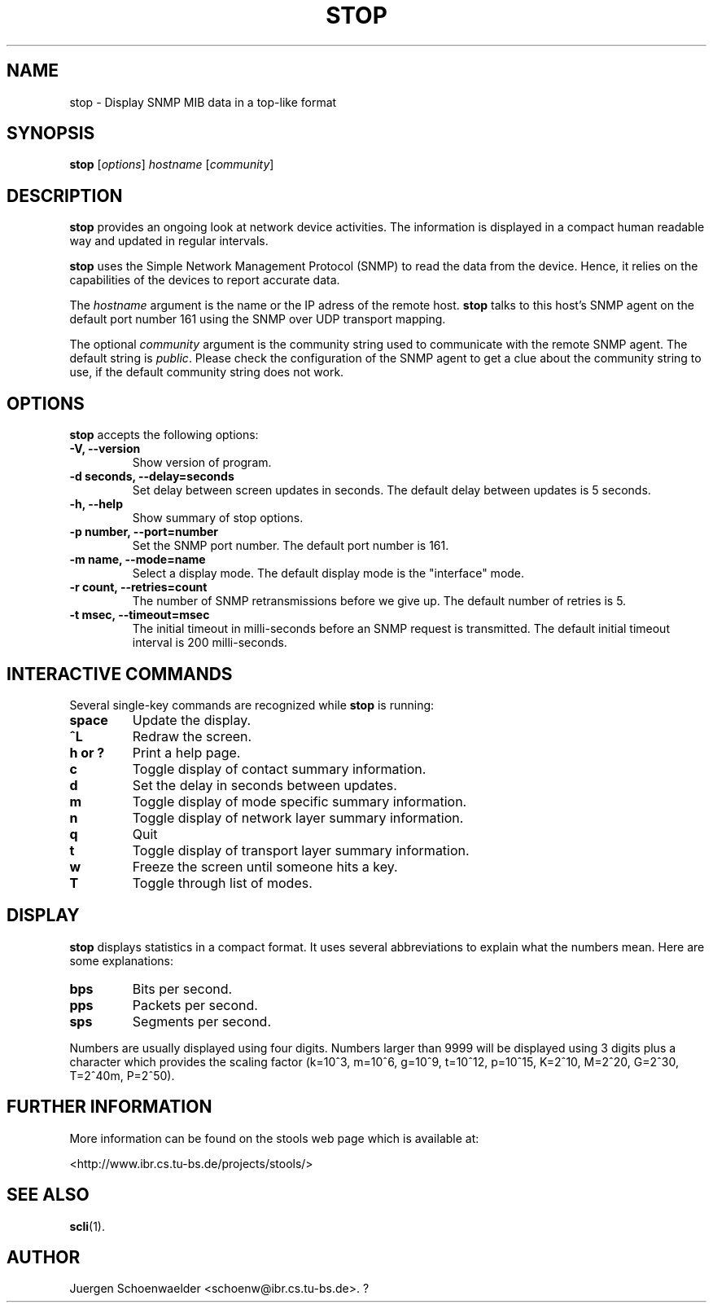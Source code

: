 .\"                              hey, Emacs:   -*- nroff -*-
.\" stop is free software; you can redistribute it and/or modify
.\" it under the terms of the GNU General Public License as published by
.\" the Free Software Foundation; either version 2 of the License, or
.\" (at your option) any later version.
.\"
.\" This program is distributed in the hope that it will be useful,
.\" but WITHOUT ANY WARRANTY; without even the implied warranty of
.\" MERCHANTABILITY or FITNESS FOR A PARTICULAR PURPOSE.  See the
.\" GNU General Public License for more details.
.\"
.\" You should have received a copy of the GNU General Public License
.\" along with this program; see the file COPYING.  If not, write to
.\" the Free Software Foundation, 675 Mass Ave, Cambridge, MA 02139, USA.
.\"
.TH STOP 1 "March 15, 2001"
.\" Please update the above date whenever this man page is modified.
.\"
.\" Some roff macros, for reference:
.\" .nh        disable hyphenation
.\" .hy        enable hyphenation
.\" .ad l      left justify
.\" .ad b      justify to both left and right margins (default)
.\" .nf        disable filling
.\" .fi        enable filling
.\" .br        insert line break
.\" .sp <n>    insert n+1 empty lines
.\" for manpage-specific macros, see man(7)
.SH NAME
stop \- Display SNMP MIB data in a top-like format
.SH SYNOPSIS
.B stop
.RI [ options ]
.I hostname
.RI [ community ]
.SH DESCRIPTION
\fBstop\fP provides an ongoing look at network device activities. The
information is displayed in a compact human readable way and updated
in regular intervals.
.PP
\fBstop\fP uses the Simple Network Management Protocol (SNMP) to read
the data from the device. Hence, it relies on the capabilities of the
devices to report accurate data.
.PP
The \fIhostname\fR argument is the name or the IP adress of the remote
host. \fBstop\fP talks to this host's SNMP agent on the default port
number 161 using the SNMP over UDP transport mapping.
.PP
The optional \fIcommunity\fR argument is the community string used to
communicate with the remote SNMP agent. The default string is
\fIpublic\fR. Please check the configuration of the SNMP agent to get
a clue about the community string to use, if the default community
string does not work.
.SH OPTIONS
\fBstop\fP accepts the following options:
.TP
.B \-V, \-\-version
Show version of program.
.TP
.B \-d seconds, \-\-delay=seconds
Set delay between screen updates in seconds. The default delay between
updates is 5 seconds.
.TP
.B \-h, \-\-help
Show summary of stop options.
.TP
.B \-p number, \-\-port=number
Set the SNMP port number. The default port number is 161.
.TP
.B \-m name, \-\-mode=name
Select a display mode. The default display mode is the "interface" mode.
.TP
.B \-r count, \-\-retries=count
The number of SNMP retransmissions before we give up. The default
number of retries is 5.
.TP
.B \-t msec, \-\-timeout=msec
The initial timeout in milli-seconds before an SNMP request is
transmitted. The default initial timeout interval is 200 milli-seconds.
.SH INTERACTIVE COMMANDS
Several single-key commands are recognized while \fBstop\fP is
running:
.TP
.B space
Update the display.
.TP
.B ^L
Redraw the screen.
.TP
.B h or ?
Print a help page.
.TP
.B c
Toggle display of contact summary information.
.TP
.B d
Set the delay in seconds between updates.
.TP
.B m
Toggle display of mode specific summary information.
.TP
.B n
Toggle display of network layer summary information.
.TP
.B q
Quit
.TP
.B t
Toggle display of transport layer summary information.
.TP
.B w
Freeze the screen until someone hits a key.
.TP
.B T
Toggle through list of modes.
.SH DISPLAY
\fBstop\fP displays statistics in a compact format. It uses several
abbreviations to explain what the numbers mean. Here are some
explanations:
.TP
.B bps
Bits per second.
.TP
.B pps
Packets per second.
.TP
.B sps
Segments per second.
.PP
Numbers are usually displayed using four digits. Numbers larger than
9999 will be displayed using 3 digits plus a character which provides
the scaling factor (k=10^3, m=10^6, g=10^9, t=10^12, p=10^15, K=2^10,
M=2^20, G=2^30, T=2^40m, P=2^50).
.SH "FURTHER INFORMATION"
More information can be found on the stools web page which is
available at:
.PP
<http://www.ibr.cs.tu-bs.de/projects/stools/>
.SH "SEE ALSO"
.\" .BR foo (1), 
.\" .BR bar (1).
.BR scli (1).
.SH AUTHOR
Juergen Schoenwaelder <schoenw@ibr.cs.tu-bs.de>.
?